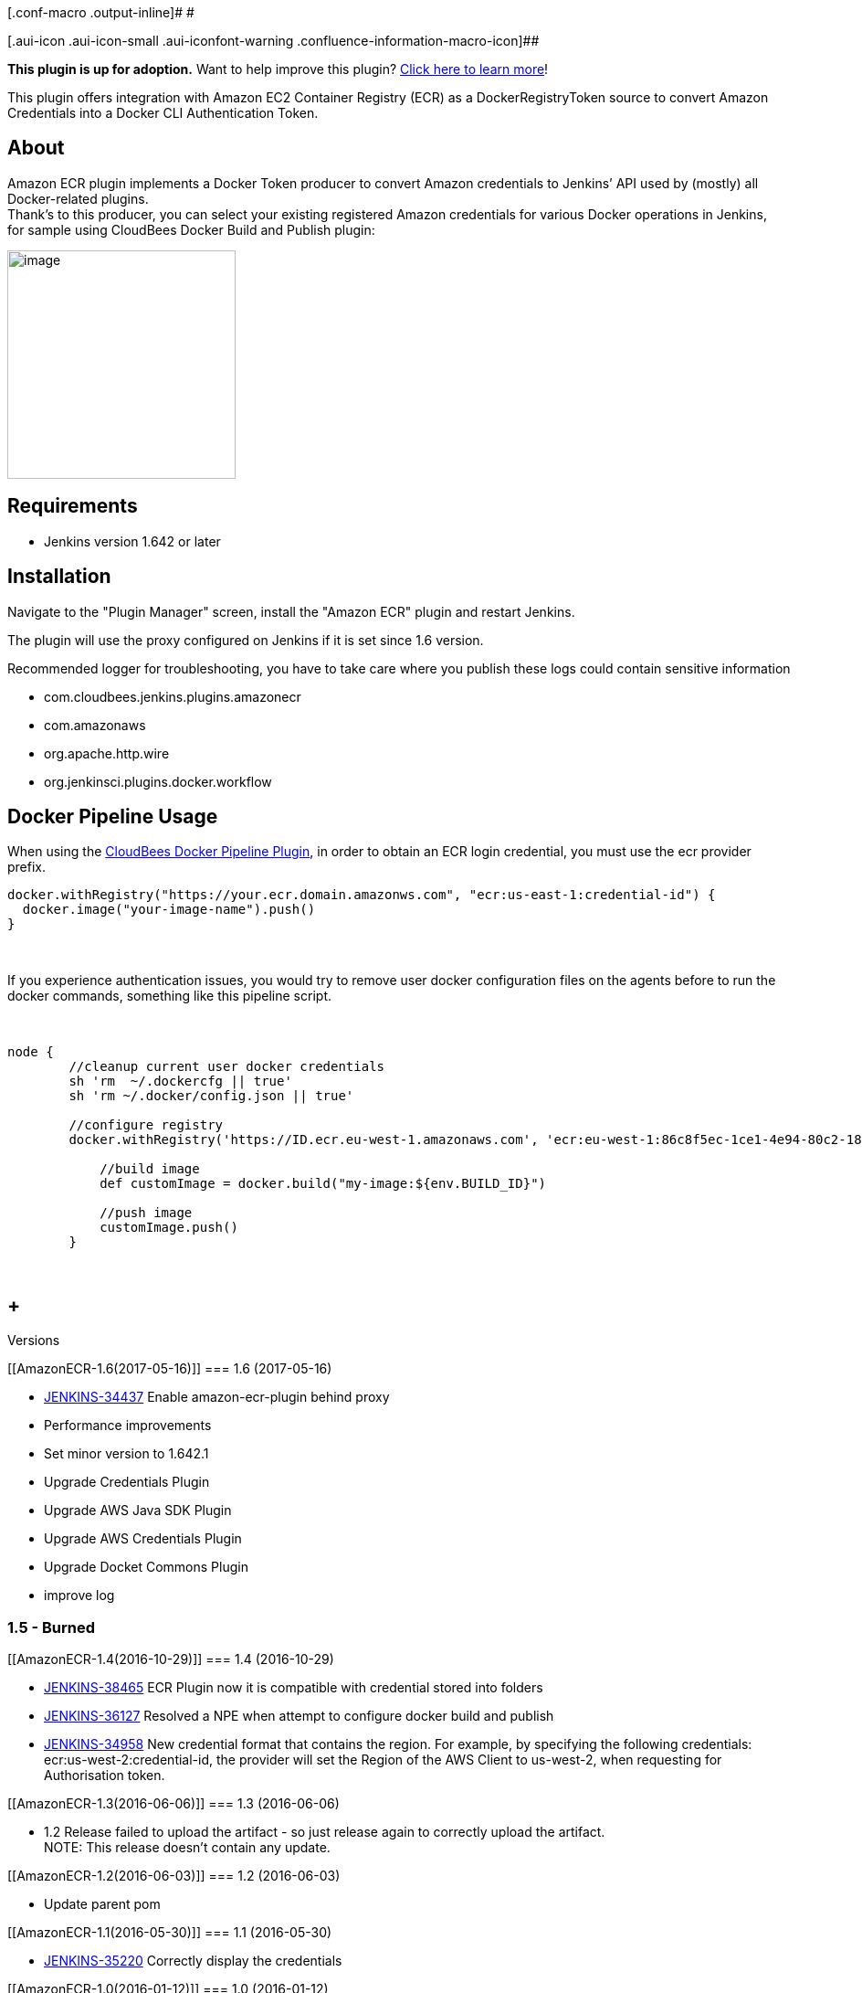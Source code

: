 [.conf-macro .output-inline]# #

[.aui-icon .aui-icon-small .aui-iconfont-warning .confluence-information-macro-icon]##

*This plugin is up for adoption.* Want to help improve this plugin?
https://wiki.jenkins-ci.org/display/JENKINS/Adopt+a+Plugin[Click here to
learn more]!

This plugin offers integration with Amazon EC2 Container Registry (ECR)
as a DockerRegistryToken source to convert Amazon Credentials into a
Docker CLI Authentication Token.

[[AmazonECR-About]]
== About

Amazon ECR plugin implements a Docker Token producer to convert Amazon
credentials to Jenkins’ API used by (mostly) all Docker-related
plugins. +
Thank's to this producer, you can select your existing registered Amazon
credentials for various Docker operations in Jenkins, for sample using
CloudBees Docker Build and Publish plugin:

[.confluence-embedded-file-wrapper .confluence-embedded-manual-size]#image:docs/images/Screen_Shot_2017-06-15_at_12.00.55.png[image,height=250]#

[[AmazonECR-Requirements]]
== Requirements

* Jenkins version 1.642 or later

[[AmazonECR-Installation]]
== Installation

Navigate to the "Plugin Manager" screen, install the "Amazon ECR" plugin
and restart Jenkins.

The plugin will use the proxy configured on Jenkins if it is set since
1.6 version.

Recommended logger for troubleshooting, you have to take care where you
publish these logs could contain sensitive information

* com.cloudbees.jenkins.plugins.amazonecr
* com.amazonaws
* org.apache.http.wire
* org.jenkinsci.plugins.docker.workflow

[[AmazonECR-DockerPipelineUsage]]
== Docker Pipeline Usage

When using the
https://wiki.jenkins-ci.org/display/JENKINS/CloudBees+Docker+Pipeline+Plugin[CloudBees
Docker Pipeline Plugin], in order to obtain an ECR login credential, you
must use the ecr provider prefix.

[source,syntaxhighlighter-pre]
----
docker.withRegistry("https://your.ecr.domain.amazonws.com", "ecr:us-east-1:credential-id") {
  docker.image("your-image-name").push()
}
----

 

If you experience authentication issues, you would try to remove user
docker configuration files on the agents before to run the docker
commands, something like this pipeline script.

 

[source,syntaxhighlighter-pre]
----
node {
        //cleanup current user docker credentials
        sh 'rm  ~/.dockercfg || true'
        sh 'rm ~/.docker/config.json || true'
        
        //configure registry
        docker.withRegistry('https://ID.ecr.eu-west-1.amazonaws.com', 'ecr:eu-west-1:86c8f5ec-1ce1-4e94-80c2-18e23bbd724a') {
          
            //build image
            def customImage = docker.build("my-image:${env.BUILD_ID}")
            
            //push image
            customImage.push()
        }
----

 

[[AmazonECR-Versions]]
==  +
Versions

[[AmazonECR-1.6(2017-05-16)]]
=== 1.6 (2017-05-16)

* https://issues.jenkins-ci.org/browse/JENKINS-34437[JENKINS-34437] Enable
amazon-ecr-plugin behind proxy
* Performance improvements
* Set minor version to 1.642.1
* Upgrade Credentials Plugin
* Upgrade AWS Java SDK Plugin
* Upgrade AWS Credentials Plugin
* Upgrade Docket Commons Plugin
* improve log

[[AmazonECR-1.5-Burned]]
=== 1.5 - Burned

[[AmazonECR-1.4(2016-10-29)]]
=== 1.4 (2016-10-29)

* https://issues.jenkins-ci.org/browse/JENKINS-38465[JENKINS-38465] ECR
Plugin now it is compatible with credential stored into folders
* https://issues.jenkins-ci.org/browse/JENKINS-36127[JENKINS-36127] Resolved
a NPE when attempt to configure docker build and publish
* https://issues.jenkins-ci.org/browse/JENKINS-34958[JENKINS-34958] New
credential format that contains the region. For example, by specifying
the following credentials: ecr:us-west-2:credential-id, the provider
will set the Region of the AWS Client to us-west-2, when requesting for
Authorisation token.

[[AmazonECR-1.3(2016-06-06)]]
=== 1.3 (2016-06-06)

* 1.2 Release failed to upload the artifact - so just release again to
correctly upload the artifact. +
NOTE: This release doesn't contain any update.

[[AmazonECR-1.2(2016-06-03)]]
=== 1.2 (2016-06-03)

* Update parent pom

[[AmazonECR-1.1(2016-05-30)]]
=== 1.1 (2016-05-30)

* https://wiki.jenkins-ci.org/display/JENKINS/Amazon+ECR#[JENKINS-35220]
Correctly display the credentials

[[AmazonECR-1.0(2016-01-12)]]
=== 1.0 (2016-01-12)

* Replace custom ECR API client with aws-java-sdk

[[AmazonECR-1.0-beta-1(2015-12-22)]]
=== 1.0-beta-1 (2015-12-22)

* Initial release
